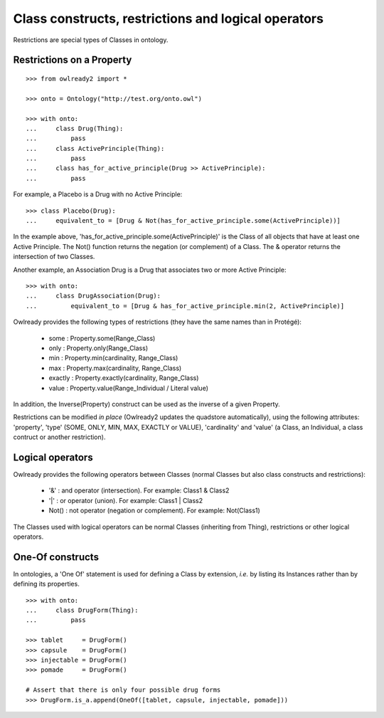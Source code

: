 Class constructs, restrictions and logical operators
====================================================

Restrictions are special types of Classes in ontology.

Restrictions on a Property
--------------------------

::

   >>> from owlready2 import *
   
   >>> onto = Ontology("http://test.org/onto.owl")
   
   >>> with onto:
   ...     class Drug(Thing):
   ...         pass
   ...     class ActivePrinciple(Thing):
   ...         pass
   ...     class has_for_active_principle(Drug >> ActivePrinciple):
   ...         pass

For example, a Placebo is a Drug with no Active Principle:

::

   >>> class Placebo(Drug):
   ...     equivalent_to = [Drug & Not(has_for_active_principle.some(ActivePrinciple))]

In the example above, 'has_for_active_principle.some(ActivePrinciple)' is the Class of all
objects that have at least one Active Principle.
The Not() function returns the negation (or complement) of a Class.
The & operator returns the intersection of two Classes.

Another example, an Association Drug is a Drug that associates two or more Active Principle:

::

   >>> with onto:
   ...     class DrugAssociation(Drug):
   ...         equivalent_to = [Drug & has_for_active_principle.min(2, ActivePrinciple)]

Owlready provides the following types of restrictions (they have the same names than in Protégé):

 * some : Property.some(Range_Class)
 * only : Property.only(Range_Class)
 * min : Property.min(cardinality, Range_Class)
 * max : Property.max(cardinality, Range_Class)
 * exactly : Property.exactly(cardinality, Range_Class)
 * value : Property.value(Range_Individual / Literal value)

In addition, the Inverse(Property) construct can be used as the inverse of a given Property.

Restrictions can be modified *in place* (Owlready2 updates the quadstore automatically), using the
following attributes: 'property', 'type' (SOME, ONLY, MIN, MAX, EXACTLY or VALUE), 'cardinality'
and 'value' (a Class, an Individual, a class contruct or another restriction).


Logical operators
-----------------

Owlready provides the following operators between Classes
(normal Classes but also class constructs and restrictions):

 * '&' : and operator (intersection). For example: Class1 & Class2
 * '|' : or operator (union). For example: Class1 | Class2
 * Not() : not operator (negation or complement). For example: Not(Class1)

The Classes used with logical operators can be normal Classes (inheriting from Thing), restrictions or
other logical operators.


One-Of constructs
-----------------

In ontologies, a 'One Of' statement is used for defining a Class by extension, *i.e.* by listing its Instances
rather than by defining its properties.

::
   
   >>> with onto:
   ...     class DrugForm(Thing):
   ...         pass
   
   >>> tablet     = DrugForm()
   >>> capsule    = DrugForm()
   >>> injectable = DrugForm()
   >>> pomade     = DrugForm()
   
   # Assert that there is only four possible drug forms
   >>> DrugForm.is_a.append(OneOf([tablet, capsule, injectable, pomade]))
   

